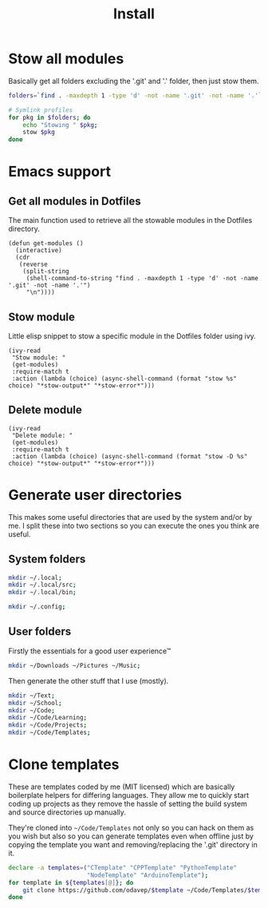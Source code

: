 #+TITLE: Install

* Stow all modules
Basically get all folders excluding the '.git' and '.' folder, then just stow them.
#+BEGIN_SRC sh
folders=`find . -maxdepth 1 -type 'd' -not -name '.git' -not -name '.'`;

# Symlink profiles
for pkg in $folders; do
	echo "Stowing " $pkg;
	stow $pkg
done
#+END_SRC
* Emacs support
** Get all modules in Dotfiles
The main function used to retrieve all the stowable modules in the Dotfiles directory.
#+BEGIN_SRC elisp
(defun get-modules ()
  (interactive)
  (cdr
   (reverse
    (split-string
     (shell-command-to-string "find . -maxdepth 1 -type 'd' -not -name '.git' -not -name '.'")
     "\n"))))
#+END_SRC
** Stow module
Little elisp snippet to stow a specific module in the Dotfiles folder using ivy.
#+BEGIN_SRC elisp
(ivy-read
 "Stow module: "
 (get-modules)
 :require-match t
 :action (lambda (choice) (async-shell-command (format "stow %s" choice) "*stow-output*" "*stow-error*")))
#+END_SRC
** Delete module
#+BEGIN_SRC elisp
(ivy-read
 "Delete module: "
 (get-modules)
 :require-match t
 :action (lambda (choice) (async-shell-command (format "stow -D %s" choice) "*stow-output*" "*stow-error*")))
#+END_SRC
* Generate user directories
This makes some useful directories that are used by the system and/or by me. I
split these into two sections so you can execute the ones you think are useful.
** System folders
#+BEGIN_SRC sh
mkdir ~/.local;
mkdir ~/.local/src;
mkdir ~/.local/bin;

mkdir ~/.config;
#+END_SRC
** User folders
Firstly the essentials for a good user experience™
#+BEGIN_SRC sh
mkdir ~/Downloads ~/Pictures ~/Music;
#+END_SRC

Then generate the other stuff that I use (mostly).
#+BEGIN_SRC sh
mkdir ~/Text;
mkdir ~/School;
mkdir ~/Code;
mkdir ~/Code/Learning;
mkdir ~/Code/Projects;
mkdir ~/Code/Templates;
#+END_SRC
* Clone templates
These are templates coded by me (MIT licensed) which are basically boilerplate
helpers for differing languages. They allow me to quickly start coding up
projects as they remove the hassle of setting the build system and source
directories up manually.

They're cloned into =~/Code/Templates= not only so you can hack on them as you
wish but also so you can generate templates even when offline just by copying
the template you want and removing/replacing the '.git' directory in it.

#+BEGIN_SRC sh
declare -a templates=("CTemplate" "CPPTemplate" "PythonTemplate"
					  "NodeTemplate" "ArduinoTemplate");
for template in ${templates[@]}; do
	git clone https://github.com/odavep/$template ~/Code/Templates/$template;
done
#+END_SRC
